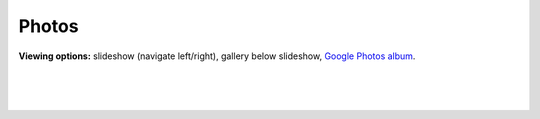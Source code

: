 Photos
=====

**Viewing options:** slideshow (navigate left/right), gallery below slideshow, `Google Photos album <https://photos.app.goo.gl/CEjxuTZAQgzAG8dW6>`_.

|

.. raw:: html
    :file: imports/photos/slideshow.html

|

.. raw:: html
    :file: imports/photos/gallery.html

|